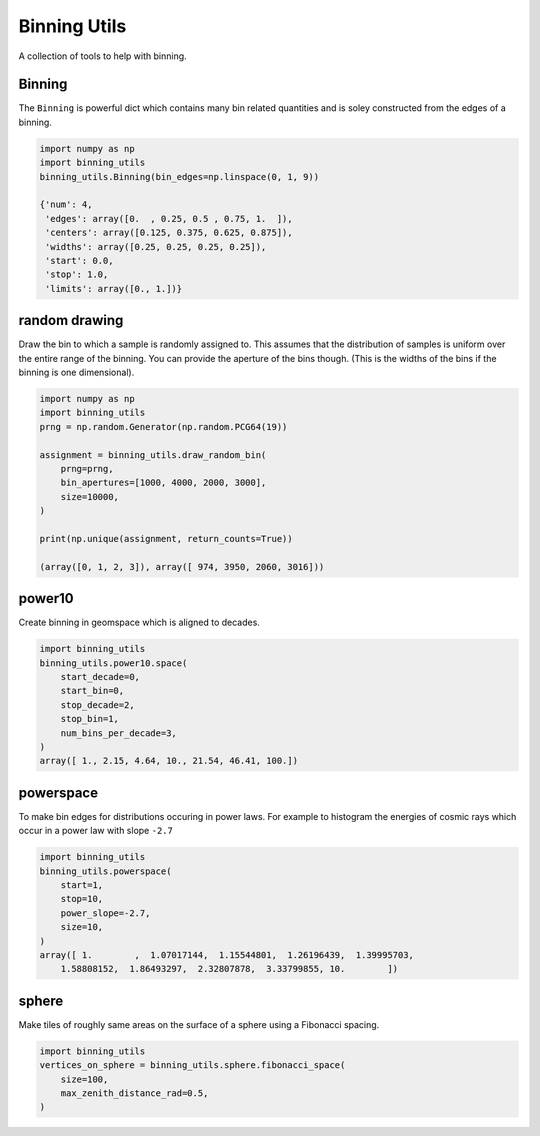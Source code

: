 #############
Binning Utils
#############
|TestStatus| |PyPiStatus| |BlackStyle| |BlackPackStyle| |MITLicenseBadge|

A collection of tools to help with binning.

*******
Binning
*******

The ``Binning`` is powerful dict which contains many bin related quantities and
is soley constructed from the edges of a binning.

.. code:: python

    import numpy as np
    import binning_utils
    binning_utils.Binning(bin_edges=np.linspace(0, 1, 9))

    {'num': 4,
     'edges': array([0.  , 0.25, 0.5 , 0.75, 1.  ]),
     'centers': array([0.125, 0.375, 0.625, 0.875]),
     'widths': array([0.25, 0.25, 0.25, 0.25]),
     'start': 0.0,
     'stop': 1.0,
     'limits': array([0., 1.])}


**************
random drawing
**************

Draw the bin to which a sample is randomly assigned to. This assumes that the
distribution of samples is uniform over the entire range of the binning.
You can provide the aperture of the bins though. (This is the widths of the
bins if the binning is one dimensional).

.. code:: python

    import numpy as np
    import binning_utils
    prng = np.random.Generator(np.random.PCG64(19))

    assignment = binning_utils.draw_random_bin(
        prng=prng,
        bin_apertures=[1000, 4000, 2000, 3000],
        size=10000,
    )

    print(np.unique(assignment, return_counts=True))

    (array([0, 1, 2, 3]), array([ 974, 3950, 2060, 3016]))


*******
power10
*******

Create binning in geomspace which is aligned to decades.

.. code:: python

    import binning_utils
    binning_utils.power10.space(
        start_decade=0,
        start_bin=0,
        stop_decade=2,
        stop_bin=1,
        num_bins_per_decade=3,
    )
    array([ 1., 2.15, 4.64, 10., 21.54, 46.41, 100.])


**********
powerspace
**********

To make bin edges for distributions occuring in power laws.
For example to histogram the energies of cosmic rays which occur in a
power law with slope ``-2.7``

.. code:: python

    import binning_utils
    binning_utils.powerspace(
        start=1,
        stop=10,
        power_slope=-2.7,
        size=10,
    )
    array([ 1.        ,  1.07017144,  1.15544801,  1.26196439,  1.39995703,
        1.58808152,  1.86493297,  2.32807878,  3.33799855, 10.        ])


******
sphere
******

Make tiles of roughly same areas on the surface of a sphere using a
Fibonacci spacing.

.. code:: python

    import binning_utils
    vertices_on_sphere = binning_utils.sphere.fibonacci_space(
        size=100,
        max_zenith_distance_rad=0.5,
    )


.. |BlackStyle| image:: https://img.shields.io/badge/code%20style-black-000000.svg
    :target: https://github.com/psf/black

.. |BlackPackStyle| image:: https://img.shields.io/badge/pack%20style-black-000000.svg
    :target: https://github.com/cherenkov-plenoscope/black_pack

.. |TestStatus| image:: https://github.com/cherenkov-plenoscope/binning_utils/actions/workflows/test.yml/badge.svg?branch=main
    :target: https://github.com/cherenkov-plenoscope/binning_utils/actions/workflows/test.yml

.. |MITLicenseBadge| image:: https://img.shields.io/badge/License-MIT-yellow.svg
    :target: https://opensource.org/licenses/MIT

.. |PyPiStatus| image:: https://img.shields.io/pypi/v/binning_utils_sebastian-achim-mueller
    :target: https://pypi.org/project/binning_utils_sebastian-achim-mueller

